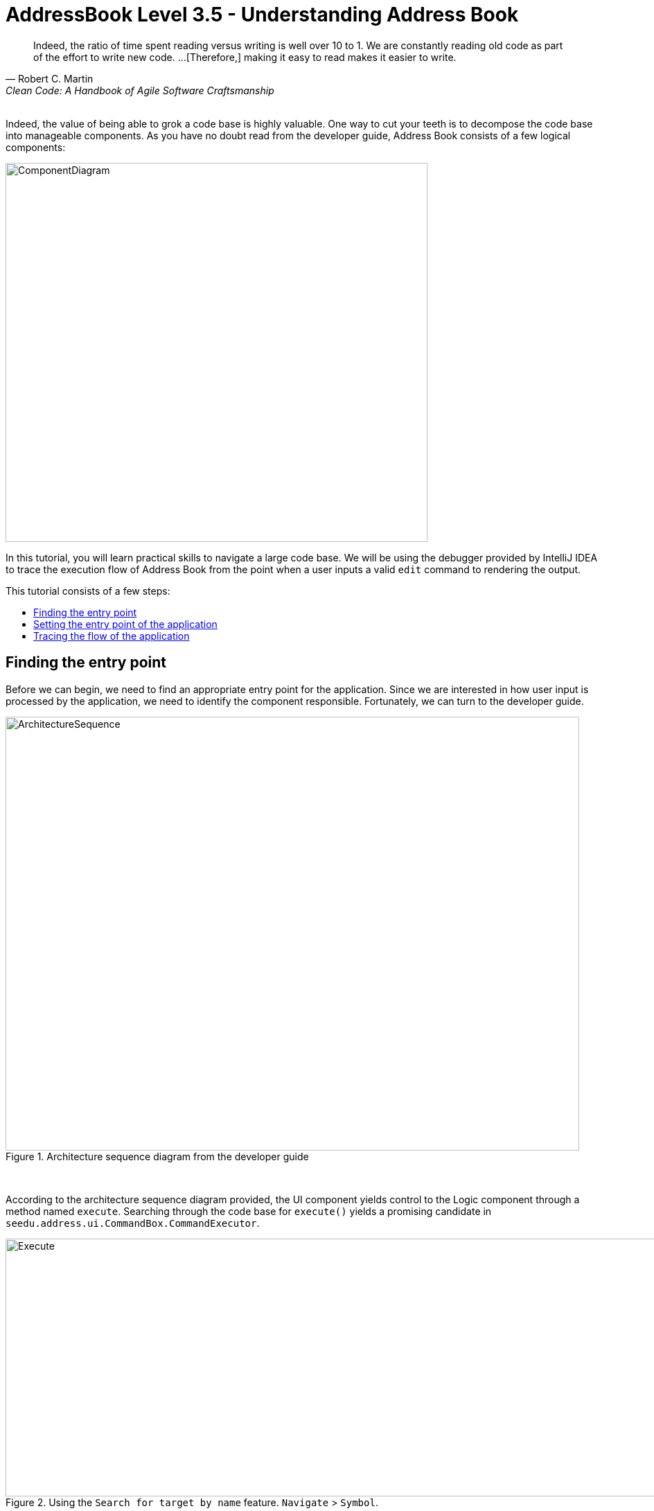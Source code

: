 = AddressBook Level 3.5 - Understanding Address Book
:site-section: Tutorial
:toc: macro
:toc-title:
:imagesDir: images/reading
:stylesDir: ../stylesheets
:xrefstyle: full
ifdef::env-github[]
:tip-caption: :bulb:
:note-caption: :information_source:
:warning-caption: :warning:
:source-highlighter: highlightjs
endif::[]

[quote, Robert C. Martin, Clean Code: A Handbook of Agile Software Craftsmanship ]
Indeed, the ratio of time spent reading versus writing is well over 10 to 1. We are constantly reading old code as
part of the effort to write new code.  ...[Therefore,] making it easy to read makes it easier to write.

{empty} +
// one way of understanding code
Indeed, the value of being able to grok a code base is highly valuable. One way to cut your teeth is to decompose the
 code base into manageable components. As you have no doubt read from the developer guide, Address Book consists of a
  few logical components:

image::ComponentDiagram.png[width=609px, height=547px]
// refer to DG
// add note to architecture DG sequence diagram

In this tutorial, you will learn practical skills to navigate a large code base. We will be using the debugger
provided by IntelliJ IDEA to trace the execution flow of Address Book from the point when a user inputs a valid `edit`
command to rendering the output.

This tutorial consists of a few steps:

toc::[]

== Finding the entry point

Before we can begin, we need to find an appropriate entry point for the application. Since we are interested in how
user input is processed by the application, we need to identify the component responsible. Fortunately, we can turn
to the developer guide.

.Architecture sequence diagram from the developer guide
image::ArchitectureSequence.png[width=828px, height=626px]
{empty} +

According to the architecture sequence diagram provided, the UI component yields control to the Logic component
through a method named `execute`. Searching through the code base for `execute()` yields a promising candidate in
`seedu.address.ui.CommandBox.CommandExecutor`.

.Using the `Search for target by name` feature. `Navigate` > `Symbol`.
image::Execute.png[width=1011px, height=372px]
{empty} +

A quick look at the class confirms that this is indeed close to what we're looking for. However, it is just an
`Interface`. Let's delve further and find the implementation of the interface by using the `Find Usages` feature in
IntelliJ IDEA.

.`Find Usages` tool window. `Edit` > `Find` > `Find Usages`.
image::FindUsages.png[width=968px, height=394px]
{empty} +

Bingo! `MainWindow#executeCommand()` seems to be exactly what we're looking for!

[TIP]
.Finding breakpoints
====
Unlike simple CLI applications, Address Book subscribes to an event-driven architecture style. Finding the
correct place to set a breakpoint requires an in-depth understanding of JavaFX's event delivery process and is
outside the scope of this tutorial.

Even without the developer guide, with a bit of intuition and guesswork, it is possible to trace the program through the following:

`Main#main()` > `MainApp#init()` > `UIManager#fillInnerParts()`

An `executeCommand()` passed as a constructor to `CommandBox` should raise an eyebrow and that's exactly the method
we're looking for!
====


== Setting the entry point of the application

[qanda]
Search for `MainWindow.java` ::
You can achieve this by using the `Search for a target by name` feature. Either click on `Navigate` > `Class` or the
keyboard shortcut `Crtl + N`.

Locate the executeCommand() method ::
Bring up the `Structure` tool window with `View` > `Tool Windows` > `Structure` and locate the method from there.
image:StructureToolWindow.png[width=470px, height=590px]

Set the breakpoint ::
The breakpoint that we want to set is on the `executeCommand()` method. Click on the left gutter to set a breakpoint.
image:LeftGutter.png[width=1171px, height=154px]

== Tracing the flow of the application

Recall from the User Guide that the `edit` command has the format: `edit INDEX [n/NAME] [p/PHONE] [e/EMAIL]
[a/ADDRESS] [t/TAG]...` For this tutorial we will be issuing the command `edit 1 n/Alice Yeoh`.

[TIP]
.Taking notes
====
Over the course of the debugging session, you will encounter every major component in the application. Joting down a
call graph or a sequence diagram might help your understanding!
====

. Simply `Run` > `Debug `Main`` to start the session!
. Enter `edit 1 n/Alice Yeoh` into the command box and press `Enter`.
. The Debugger tool window should show up and look something like this:
+
image:DebuggerStep1.png[width=1351px,height=485px]
. Use the `Show execution point` feature to jump to the line of code that we stopped at:
+
image:ShowExecutionPoint.png[width=525px,height=91px]
. `CommandResult commandResult = logic.execute(commandText);` is the line that you end up at.
. We are interested in the `logic.execute(commandText)` portion of that line so let's `Step in` into that method call:
+
image:StepInto.png[width=525px, height=90px]
. We end up in `LogicManager#execute()`. Let's take a look at the body of the method and annotate what we can deduce.
+
.LogicManager#execute()
[source, java]
----
@Override
public CommandResult execute(String commandText) throws CommandException, ParseException {
     logger.info("----------------[USER COMMAND][" + commandText + "]"); //Logging, safe to ignore

     CommandResult commandResult;
     Command command = addressBookParser.parseCommand(commandText); //Parse user input from String to a Command
     commandResult = command.execute(model); //Executes the Command and stores the result

     try {
         //We can deduce that the previous line of code modifies model in some way since it's being stored here.
         storage.saveAddressBook(model.getAddressBook());
     } catch (IOException ioe) {
         throw new CommandException(FILE_OPS_ERROR_MESSAGE + ioe, ioe);
     }

     return commandResult;
 }
----
. `LogicManager#execute()` appears to delegate most of the heavy lifting to other components. Let's take a closer
look at each one.
. `Step over` the logging code since it is of no interest to us now.
image:StepOver.png[width=525px, height=83px]
+
. `Step into` the line where user input in parsed from a String to a Command.
+
.AddressBookParser#parseCommand()
[source, java]
----
/**
 * Parses user input into command for execution.
 *
 * @param userInput full user input string
 * @return the command based on the user input
 * @throws ParseException if the user input does not conform the expected format
 */
public Command parseCommand(String userInput) throws ParseException {
    final Matcher matcher = BASIC_COMMAND_FORMAT.matcher(userInput.trim()); //Regex to break user input into two groups
    if (!matcher.matches()) {
        throw new ParseException(String.format(MESSAGE_INVALID_COMMAND_FORMAT, HelpCommand.MESSAGE_USAGE));
    }
    final String commandWord = matcher.group("commandWord");
    final String arguments = matcher.group("arguments");
    ....

----
. `Step over` until you reach the `switch` statement. The `Variables` window now shows the value of both
`commandWord` and `arguments` :
+
image:Variables.png[width=1310px, height=403px]
. We see that the value of `commandWord` is now `edit` but `arguments` is still not processed in any meaningful way.
. Stepping into the `switch`, we obviously stop at
+
.AddressBookParser#parseCommand()
[source, java]
----
...
case EditCommand.COMMAND_WORD:
    return new EditCommandParser().parse(arguments);
....
----
. Let's see what `EditCommandParser#parse()` does by stepping into it.
. Stepping through the method shows that it calls `ArgumentTokenizer#tokenize()` and `ParserUtil#parseIndex()` to
obtain the arguments and index required.
+
[TIP]
.Stepping out
====
Sometimes you might end up stepping into functions that are not of interest. Simply `step out` of them!
====
. The rest of the method seems to exhaustively check for the existence of each possible parameter of the `edit`
command and store any possible changes in an `EditPersonDescriptor`. Recall that we can verify the contents of
`editPersonDesciptor` through the `Variable` tool window.
+
image:EditCommand.png[width=666px, height=313px]
. Let's continue stepping through until we return to `LogicManager#execute()`.
. Now let's see what happens when we call `command#execute()`!
+
.EditCommand#execute()
[source, java]
----
@Override
public CommandResult execute(Model model) throws CommandException {
    //Some defensive programming against NullPointerExceptions
    requireNonNull(model);
    //Obtains the list of people that the user is seeing
    List<Person> lastShownList = model.getFilteredPersonList();

    //More defensive programming
    if (index.getZeroBased() >= lastShownList.size()) {
        throw new CommandException(Messages.MESSAGE_INVALID_PERSON_DISPLAYED_INDEX);
    }

    Person personToEdit = lastShownList.get(index.getZeroBased());
    //Creates a new instance of person to replace the old one with
    Person editedPerson = createEditedPerson(personToEdit, editPersonDescriptor);
    //Even more defensive programming to ensure that an EditCommand does not shadow an existing entry
    if (!personToEdit.isSamePerson(editedPerson) && model.hasPerson(editedPerson)) {
        throw new CommandException(MESSAGE_DUPLICATE_PERSON);
    }

    //Save the edited person
    model.setPerson(personToEdit, editedPerson);
    model.updateFilteredPersonList(PREDICATE_SHOW_ALL_PERSONS);
    return new CommandResult(String.format(MESSAGE_EDIT_PERSON_SUCCESS, editedPerson));
}
----
. As suspected, `command#execute()` does indeed make changes to `model`.
. We can a closer look at how storage works by repeatedly stepping into the code until we arrive at
`JsonAddressBook#saveAddressBook()`.
+
.JsonAddressBook#saveAddressBook()
[source, java]
----
/**
 * Similar to {@link #saveAddressBook(ReadOnlyAddressBook)}.
 *
 * @param filePath location of the data. Cannot be null.
 */
public void saveAddressBook(ReadOnlyAddressBook addressBook, Path filePath) throws IOException {
    requireNonNull(addressBook);
    requireNonNull(filePath);

    FileUtil.createIfMissing(filePath);
    //What magic goes on below?
    JsonUtil.saveJsonFile(new JsonSerializableAddressBook(addressBook), filePath);
}
----
. Again, it appears that the heavy lifting is delegated. Let's take a look at ``JsonSerializableAddressBook``'s
constructor.
+
.JsonSerializableAddressBook#JsonSerializableAddressBook()
[source, java]
----
/**
 * Converts a given {@code ReadOnlyAddressBook} into this class for Jackson use.
 *
 * @param source future changes to this will not affect the created {@code JsonSerializableAddressBook}.
 */
public JsonSerializableAddressBook(ReadOnlyAddressBook source) {
    persons.addAll(
        source.getPersonList()
              .stream()
              .map(JsonAdaptedPerson::new)
              .collect(Collectors.toList()));
}
----
. It appears that a `JsonAdaptedPerson` is created for each `Person` and then added to the
`JsonSerializableAddressBook`.
. We can continue to step through until we return to `MainWindow#executeCommand()`.
. Stepping into ``resultDisplay.setFeedbackToUser(commandResult.getFeedbackToUser());``, we end up in:
+
.ResultDisplay#setFeedbackToUser()
[source, java]
----
public void setFeedbackToUser(String feedbackToUser) {
    requireNonNull(feedbackToUser);
    resultDisplay.setText(feedbackToUser);
}
----
. Finally, we step through until we reach the end of `MainWindow#executeCommand()`.

[discrete]
== Conclusion

In this tutorial, we traced a valid edit command from raw user input to the result being displayed to the user. From
this tutorial, you learned more about the inner workings of AddressBook and how the various components mesh together
to form one cohesive product.

A sequence diagram focused on the Logic component is provided for reference.

.Sequence diagram from the trace
image::LogicSequenceDiagram.png[width=2012px, height=1141px]
{empty} +
[lead]
.Pop quiz!
====
Here are some quick questions to test your understanding.

. In this tutorial, we traced the "happy path". What do you think will happen if we traced the following commands
instead? What exceptions do you think will be thrown(if any), where will the exceptions be thrown and where will they be
handled?
.. `redit 1 n/Alice Yu`
.. `edit 0 n/Alice Yu`
.. `edit 1 n/Alex Yeoh`
.. `edit 1`
.. `edit 1 n/アリス ユ`
.. `edit 1 t/one t/two t/three t/one`

. What components will you have to modify to perform the following enhancements to the application?
.. Make command words case-insensitive
.. Allow `delete` to remove more than one index at a time
.. Save the address book in the CSV format instead
.. Add a new command
.. Add a new field to `Person`
.. Add a new entity to the address book
====



